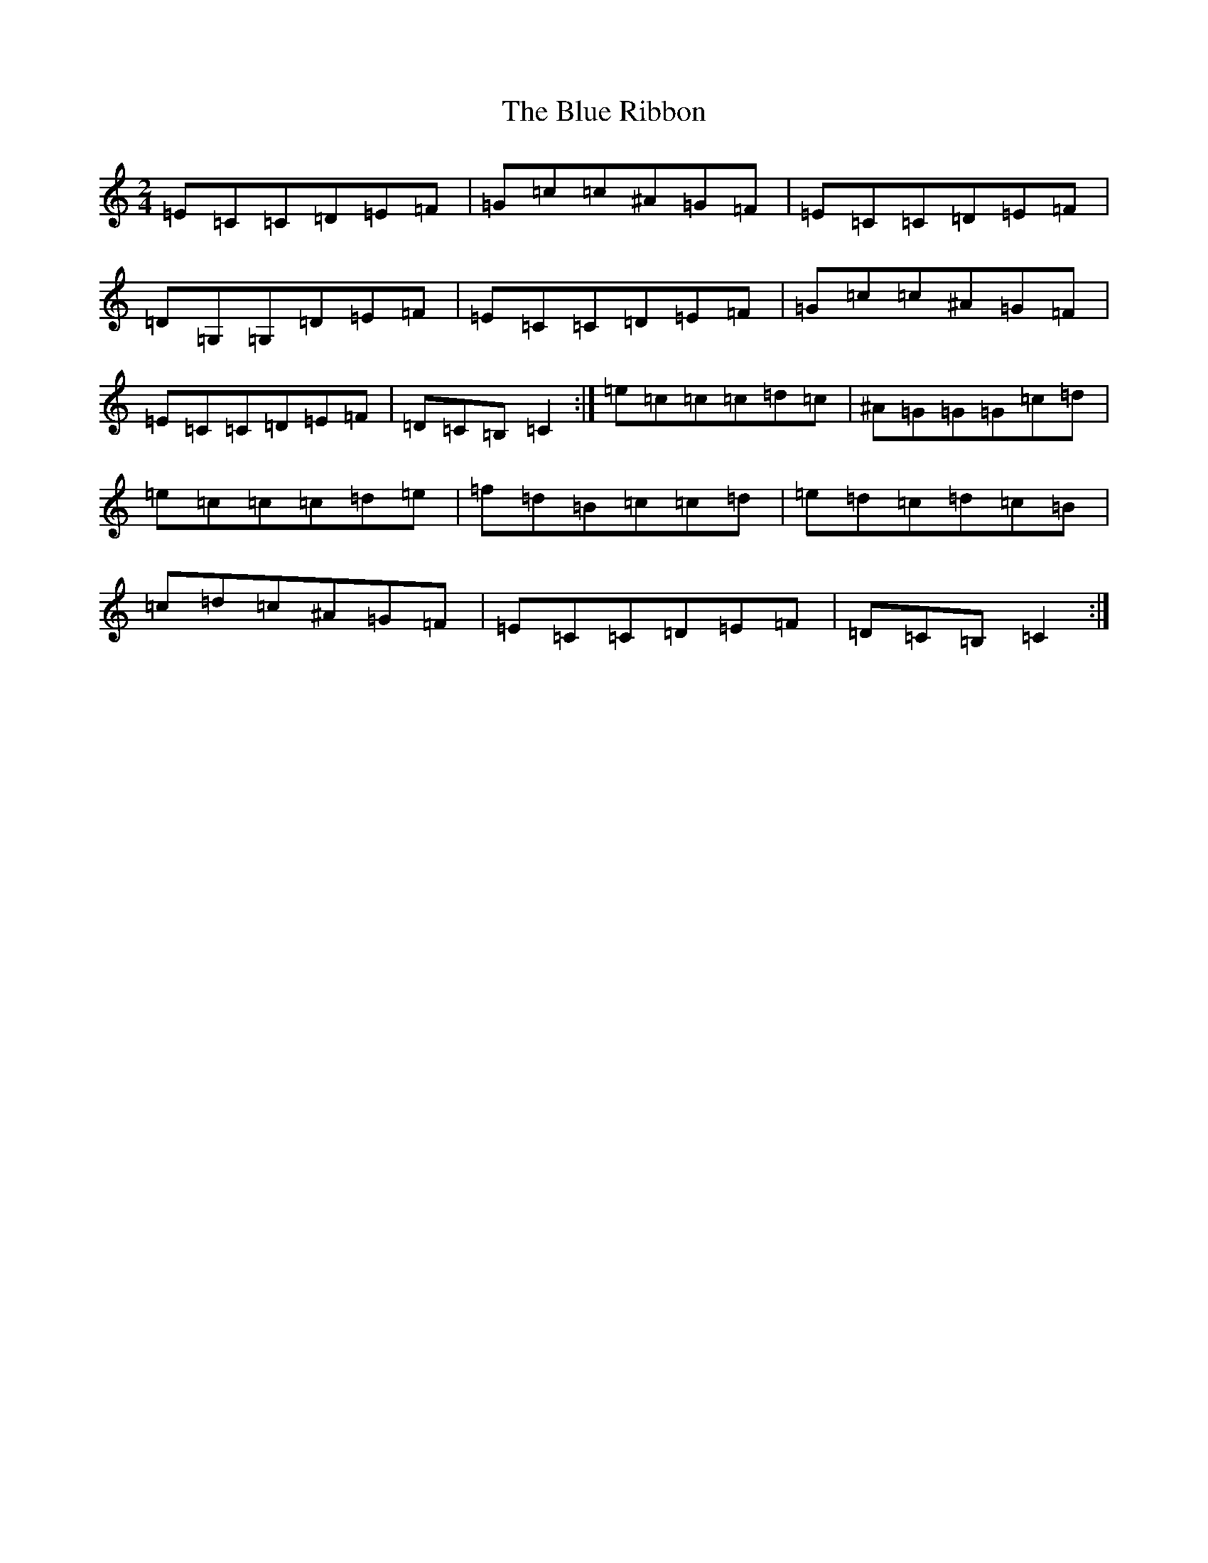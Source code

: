X: 22738
T: Blue Ribbon, The
S: https://thesession.org/tunes/2239#setting24594
Z: A Major
R: polka
M: 2/4
L: 1/8
K: C Major
=E=C=C=D=E=F|=G=c=c^A=G=F|=E=C=C=D=E=F|=D=G,=G,=D=E=F|=E=C=C=D=E=F|=G=c=c^A=G=F|=E=C=C=D=E=F|=D=C=B,=C2:|=e=c=c=c=d=c|^A=G=G=G=c=d|=e=c=c=c=d=e|=f=d=B=c=c=d|=e=d=c=d=c=B|=c=d=c^A=G=F|=E=C=C=D=E=F|=D=C=B,=C2:|